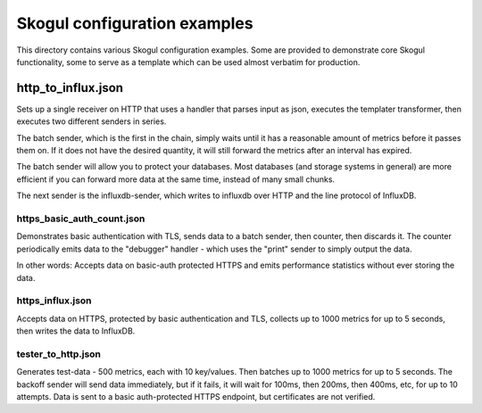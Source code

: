 =============================
Skogul configuration examples
=============================

This directory contains various Skogul configuration examples. Some are
provided to demonstrate core Skogul functionality, some to serve as a
template which can be used almost verbatim for production.

http_to_influx.json
===================

Sets up a single receiver on HTTP that uses a handler that parses input as
json, executes the templater transformer, then executes two different
senders in series.

The batch sender, which is the first in the chain, simply waits until it
has a reasonable amount of metrics before it passes them on. If it does not
have the desired quantity, it will still forward the metrics after an
interval has expired.

The batch sender will allow you to protect your databases. Most databases
(and storage systems in general) are more efficient if you can forward more
data at the same time, instead of many small chunks.

The next sender is the influxdb-sender, which writes to influxdb over HTTP
and the line protocol of InfluxDB.

https_basic_auth_count.json
---------------------------

Demonstrates basic authentication with TLS, sends data to a batch sender,
then counter, then discards it. The counter periodically emits data to the
"debugger" handler - which uses the "print" sender to simply output the
data.

In other words: Accepts data on basic-auth protected HTTPS and emits
performance statistics without ever storing the data.

https_influx.json
-----------------

Accepts data on HTTPS, protected by basic authentication and TLS, collects
up to 1000 metrics for up to 5 seconds, then writes the data to InfluxDB.

tester_to_http.json
-------------------

Generates test-data - 500 metrics, each with 10 key/values. Then batches up
to 1000 metrics for up to 5 seconds. The backoff sender will send data
immediately, but if it fails, it will wait for 100ms, then 200ms, then
400ms, etc, for up to 10 attempts. Data is sent to a basic auth-protected
HTTPS endpoint, but certificates are not verified.
